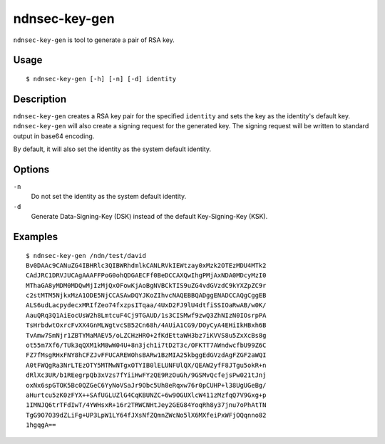 ndnsec-key-gen
==============

``ndnsec-key-gen`` is tool to generate a pair of RSA key.

Usage
-----

::

    $ ndnsec-key-gen [-h] [-n] [-d] identity

Description
-----------

``ndnsec-key-gen`` creates a RSA key pair for the specified ``identity`` and sets the key as the
identity's default key. ``ndnsec-key-gen`` will also create a signing request for the generated key.
The signing request will be written to standard output in base64 encoding.

By default, it will also set the identity as the system default identity.

Options
-------

``-n``
  Do not set the identity as the system default identity.

``-d``
  Generate Data-Signing-Key (DSK) instead of the default Key-Signing-Key (KSK).

Examples
--------

::

    $ ndnsec-key-gen /ndn/test/david
    Bv0DAAc9CANuZG4IBHRlc3QIBWRhdmlkCANLRVkIEWtzay0xMzk2OTEzMDU4MTk2
    CAdJRC1DRVJUCAgAAAFFPoG0ohQDGAECFf0BeDCCAXQwIhgPMjAxNDA0MDcyMzI0
    MThaGA8yMDM0MDQwMjIzMjQxOFowKjAoBgNVBCkTIS9uZG4vdGVzdC9kYXZpZC9r
    c2stMTM5NjkxMzA1ODE5NjCCASAwDQYJKoZIhvcNAQEBBQADggENADCCAQgCggEB
    ALS6udLacpydecxMRIfZeo74fxzpsITqaa/4UxD2FJ9lU4dtfiSSIOaRwAB/w0K/
    AauQRq3Q1AiEocUsW2h8LmtcuF4Cj9TGAUD/1s3CISMwf9zwQ3ZhNIzN0IOsrpPA
    TsHrbdwtOxrcFvXX4GnMLWgtvcSB52Cn68h/4AUiA1CG9/DOyCyA4EHiIkHBxh6B
    TvAmw7SmNjr1ZBTYMaMAEV5/oLZCHzHRO+2fKdEttaWH3bz7iKVVS8u5ZxXcBs8g
    ot55m7Xf6/TUk3qQXM1kM8wW04U+8n3jch1i7tD2T3c/OFKTT7AWndwcfbU99Z6C
    FZ7fMsgRHxFNY8hCFZJvFFUCAREWOhsBARw1BzMIA25kbggEdGVzdAgFZGF2aWQI
    A0tFWQgRa3NrLTEzOTY5MTMwNTgxOTYIB0lELUNFUlQX/QEAW2yfF8JTgu5okR+n
    dRlXc3UR/b1REegrpQb3xVzs7fYiiHwFYzQE9RzOuGh/9GSMvQcfejsPw021tJnj
    oxNx6spGTOK5Bc0QZGeC6YyNoVSaJr9Obc5Uh8eRqxw76r0pCUHP+l38UgUGeBg/
    aHurtcu5zK0zFYX++SAfUGLUZlG4CqKBUNZC+6w9OGUXlcW411zMzfqQ7V9Gxg+p
    1IMNJQ6trTFdIwT/4YWHsxR+16r2TRWCNHtJey2GEG84YoqRh8y37jnu7oPhAtTN
    TgG9O7O39dZLiFg+UP3LpW1LY64fJXsNfZQmnZWcNo5lX6MXfeiPxWFjOQqnno82
    1hgqgA==
